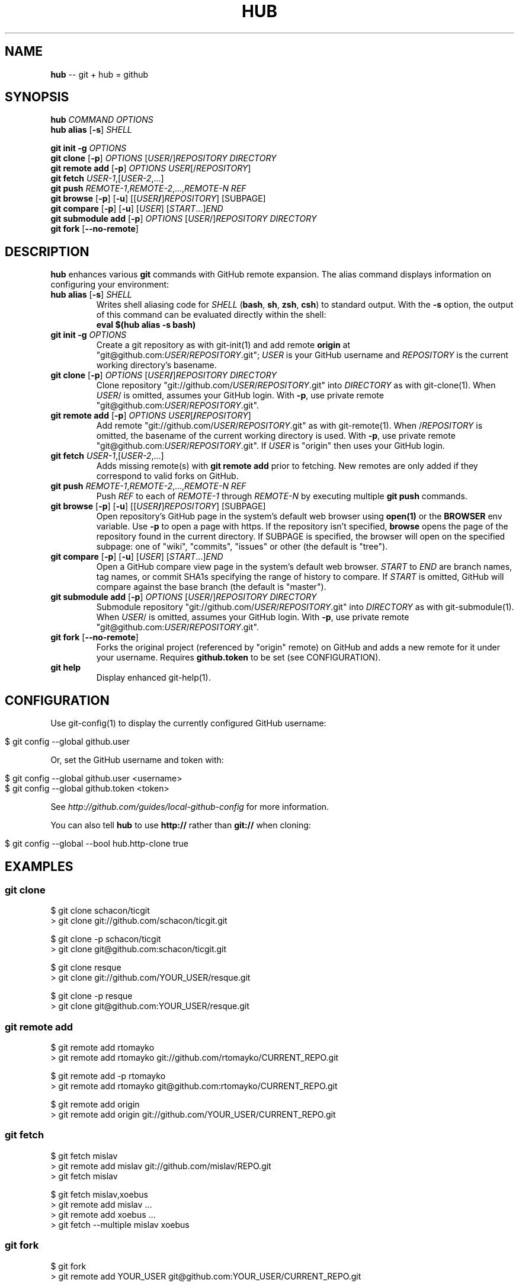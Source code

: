 .\" generated with Ronn/v0.5
.\" http://github.com/rtomayko/ronn/
.
.TH "HUB" "1" "April 2010" "DEFUNKT" "Git Manual"
.
.SH "NAME"
\fBhub\fR \-\- git + hub = github
.
.SH "SYNOPSIS"
\fBhub\fR \fICOMMAND\fR \fIOPTIONS\fR
.
.br
\fBhub alias\fR [\fB\-s\fR] \fISHELL\fR
.
.P
\fBgit init \-g\fR \fIOPTIONS\fR
.
.br
\fBgit clone\fR [\fB\-p\fR] \fIOPTIONS\fR [\fIUSER\fR/]\fIREPOSITORY\fR \fIDIRECTORY\fR
.
.br
\fBgit remote add\fR [\fB\-p\fR] \fIOPTIONS\fR \fIUSER\fR[/\fIREPOSITORY\fR]
.
.br
\fBgit fetch\fR \fIUSER\-1\fR,[\fIUSER\-2\fR,...]
.
.br
\fBgit push\fR \fIREMOTE\-1\fR,\fIREMOTE\-2\fR,...,\fIREMOTE\-N\fR \fIREF\fR
.
.br
\fBgit browse\fR [\fB\-p\fR] [\fB\-u\fR] [[\fIUSER\fR\fB/\fR]\fIREPOSITORY\fR] [SUBPAGE]
.
.br
\fBgit compare\fR [\fB\-p\fR] [\fB\-u\fR] [\fIUSER\fR] [\fISTART\fR...]\fIEND\fR
.
.br
\fBgit submodule add\fR [\fB\-p\fR] \fIOPTIONS\fR [\fIUSER\fR/]\fIREPOSITORY\fR \fIDIRECTORY\fR
.
.br
\fBgit fork\fR [\fB\-\-no\-remote\fR]
.
.SH "DESCRIPTION"
\fBhub\fR enhances various \fBgit\fR commands with GitHub remote expansion. The
alias command displays information on configuring your environment:
.
.TP
\fBhub alias\fR [\fB\-s\fR] \fISHELL\fR
Writes shell aliasing code for \fISHELL\fR (\fBbash\fR, \fBsh\fR, \fBzsh\fR, \fBcsh\fR) to standard output. With the \fB\-s\fR option, the output of
this command can be evaluated directly within the shell:
.
.br
\fBeval $(hub alias \-s bash)\fR
.
.TP
\fBgit init\fR \fB\-g\fR \fIOPTIONS\fR
Create a git repository as with git\-init(1) and add remote \fBorigin\fR at
"git@github.com:\fIUSER\fR/\fIREPOSITORY\fR.git"; \fIUSER\fR is your GitHub username and \fIREPOSITORY\fR is the current working directory's basename.
.
.TP
\fBgit clone\fR [\fB\-p\fR] \fIOPTIONS\fR [\fIUSER\fR\fB/\fR]\fIREPOSITORY\fR \fIDIRECTORY\fR
Clone repository "git://github.com/\fIUSER\fR/\fIREPOSITORY\fR.git" into \fIDIRECTORY\fR as with git\-clone(1). When \fIUSER\fR/ is omitted, assumes
your GitHub login. With \fB\-p\fR, use private remote
"git@github.com:\fIUSER\fR/\fIREPOSITORY\fR.git".
.
.TP
\fBgit remote add\fR [\fB\-p\fR] \fIOPTIONS\fR \fIUSER\fR[\fB/\fR\fIREPOSITORY\fR]
Add remote "git://github.com/\fIUSER\fR/\fIREPOSITORY\fR.git" as with
git\-remote(1). When /\fIREPOSITORY\fR is omitted, the basename of the
current working directory is used. With \fB\-p\fR, use private remote
"git@github.com:\fIUSER\fR/\fIREPOSITORY\fR.git". If \fIUSER\fR is "origin"
then uses your GitHub login.
.
.TP
\fBgit fetch\fR \fIUSER\-1\fR,[\fIUSER\-2\fR,...]
Adds missing remote(s) with \fBgit remote add\fR prior to fetching. New
remotes are only added if they correspond to valid forks on GitHub.
.
.TP
\fBgit push\fR \fIREMOTE\-1\fR,\fIREMOTE\-2\fR,...,\fIREMOTE\-N\fR \fIREF\fR
Push \fIREF\fR to each of \fIREMOTE\-1\fR through \fIREMOTE\-N\fR by executing
multiple \fBgit push\fR commands.
.
.TP
\fBgit browse\fR [\fB\-p\fR] [\fB\-u\fR] [[\fIUSER\fR\fB/\fR]\fIREPOSITORY\fR] [SUBPAGE]
Open repository's GitHub page in the system's default web browser
using \fBopen(1)\fR or the \fBBROWSER\fR env variable. Use \fB\-p\fR to open a
page with https. If the repository isn't specified, \fBbrowse\fR opens
the page of the repository found in the current directory. If SUBPAGE
is specified, the browser will open on the specified subpage: one of
"wiki", "commits", "issues" or other (the default is "tree").
.
.TP
\fBgit compare\fR [\fB\-p\fR] [\fB\-u\fR] [\fIUSER\fR] [\fISTART\fR...]\fIEND\fR
Open a GitHub compare view page in the system's default web browser. \fISTART\fR to \fIEND\fR are branch names, tag names, or commit SHA1s specifying
the range of history to compare. If \fISTART\fR is omitted, GitHub will
compare against the base branch (the default is "master").
.
.TP
\fBgit submodule add\fR [\fB\-p\fR] \fIOPTIONS\fR [\fIUSER\fR/]\fIREPOSITORY\fR \fIDIRECTORY\fR
Submodule repository "git://github.com/\fIUSER\fR/\fIREPOSITORY\fR.git" into \fIDIRECTORY\fR as with git\-submodule(1). When \fIUSER\fR/ is omitted, assumes
your GitHub login. With \fB\-p\fR, use private remote
"git@github.com:\fIUSER\fR/\fIREPOSITORY\fR.git".
.
.TP
\fBgit fork\fR [\fB\-\-no\-remote\fR]
Forks the original project (referenced by "origin" remote) on GitHub and
adds a new remote for it under your username. Requires \fBgithub.token\fR to
be set (see CONFIGURATION).
.
.TP
\fBgit help\fR
Display enhanced git\-help(1).
.
.SH "CONFIGURATION"
Use git\-config(1) to display the currently configured GitHub username:
.
.IP "" 4
.
.nf

$ git config \-\-global github.user
.
.fi
.
.IP "" 0
.
.P
Or, set the GitHub username and token with:
.
.IP "" 4
.
.nf

$ git config \-\-global github.user <username>
$ git config \-\-global github.token <token>
.
.fi
.
.IP "" 0
.
.P
See \fIhttp://github.com/guides/local\-github\-config\fR for more
information.
.
.P
You can also tell \fBhub\fR to use \fBhttp://\fR rather than \fBgit://\fR when
cloning:
.
.IP "" 4
.
.nf

$ git config \-\-global \-\-bool hub.http\-clone true
.
.fi
.
.IP "" 0
.
.SH "EXAMPLES"
.
.SS "git clone"
.
.nf

$ git clone schacon/ticgit
> git clone git://github.com/schacon/ticgit.git

$ git clone \-p schacon/ticgit
> git clone git@github.com:schacon/ticgit.git

$ git clone resque
> git clone git://github.com/YOUR_USER/resque.git

$ git clone \-p resque
> git clone git@github.com:YOUR_USER/resque.git
.
.fi
.
.SS "git remote add"
.
.nf

$ git remote add rtomayko
> git remote add rtomayko git://github.com/rtomayko/CURRENT_REPO.git

$ git remote add \-p rtomayko
> git remote add rtomayko git@github.com:rtomayko/CURRENT_REPO.git

$ git remote add origin
> git remote add origin git://github.com/YOUR_USER/CURRENT_REPO.git
.
.fi
.
.SS "git fetch"
.
.nf

$ git fetch mislav
> git remote add mislav git://github.com/mislav/REPO.git
> git fetch mislav

$ git fetch mislav,xoebus
> git remote add mislav ...
> git remote add xoebus ...
> git fetch \-\-multiple mislav xoebus
.
.fi
.
.SS "git fork"
.
.nf

$ git fork
... hardcore forking action ...
> git remote add YOUR_USER git@github.com:YOUR_USER/CURRENT_REPO.git
.
.fi
.
.SS "git init"
.
.nf

$ git init \-g
> git init
> git remote add origin git@github.com:YOUR_USER/REPO.git
.
.fi
.
.SS "git push"
.
.nf

$ git push origin,staging,qa bert_timeout
> git push origin bert_timeout
> git push staging bert_timeout
> git push qa bert_timeout
.
.fi
.
.SS "git browse"
.
.nf

$ git browse
> open http://github.com/CURRENT_REPO

$ git browse \-\- issues
> open http://github.com/CURRENT_REPO/issues

$ git browse schacon/ticgit
> open http://github.com/schacon/ticgit

$ git browse \-p schacon/ticgit
> open https://github.com/schacon/ticgit

$ git browse resque
> open http://github.com/YOUR_USER/resque

$ git browse resque network
> open http://github.com/YOUR_USER/resque/network

$ git browse \-p resque
> open https://github.com/YOUR_USER/resque
.
.fi
.
.SS "git compare"
.
.nf

$ git compare refactor
> open http://github.com/CURRENT_REPO/compare/refactor

$ git compare 1.0...1.1
> open http://github.com/CURRENT_REPO/compare/1.0...1.1

$ git compare \-u fix
> (http://github.com/CURRENT_REPO/compare/fix)

$ git compare other\-user patch
> open http://github.com/other\-user/REPO/compare/patch
.
.fi
.
.SS "git help"
.
.nf

$ git help
> (improved git help)
$ git help hub
> (hub man page)
.
.fi
.
.SH "BUGS"
\fIhttp://github.com/defunkt/hub/issues\fR
.
.SH "AUTHOR"
Chris Wanstrath :: chris@ozmm.org :: @defunkt
.
.SH "SEE ALSO"
git(1), git\-clone(1), git\-remote(1), git\-init(1), \fIhttp://github.com\fR, \fIhttp://github.com/defunkt/hub\fR
